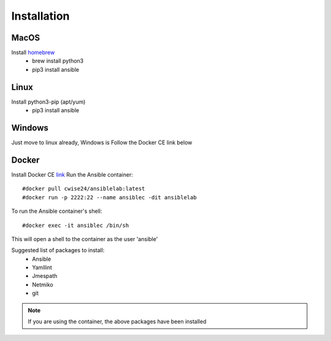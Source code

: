Installation
=======

MacOS
~~~~~~~

Install `homebrew <https://howtogeek.com/211541/homebrew-for-os-x-easily-installs-desktop-apps-and-terminal-utilities/>`_
 - brew install python3
 - pip3 install ansible

Linux
~~~~~~

Install python3-pip (apt/yum)
 - pip3 install ansible

Windows
~~~~~~~~

Just move to linux already, Windows is
Follow the Docker CE link below

Docker
~~~~~~~~

Install Docker CE `link <https://docs.docker.com/install/>`_
Run the Ansible container:
::


    #docker pull cwise24/ansiblelab:latest
    #docker run -p 2222:22 --name ansiblec -dit ansiblelab


To run the Ansible container's shell:
::

    #docker exec -it ansiblec /bin/sh


This will open a shell to the container as the user 'ansible'

Suggested list of packages to install:
 - Ansible
 - Yamllint
 - Jmespath
 - Netmiko
 - git

.. note:: If you are using the container, the above packages have been installed

